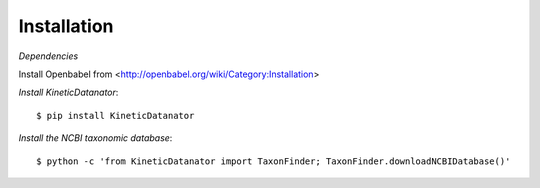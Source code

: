Installation
============

*Dependencies*

Install Openbabel from <http://openbabel.org/wiki/Category:Installation>

*Install KineticDatanator*::

    $ pip install KineticDatanator

*Install the NCBI taxonomic database*::

    $ python -c 'from KineticDatanator import TaxonFinder; TaxonFinder.downloadNCBIDatabase()'
